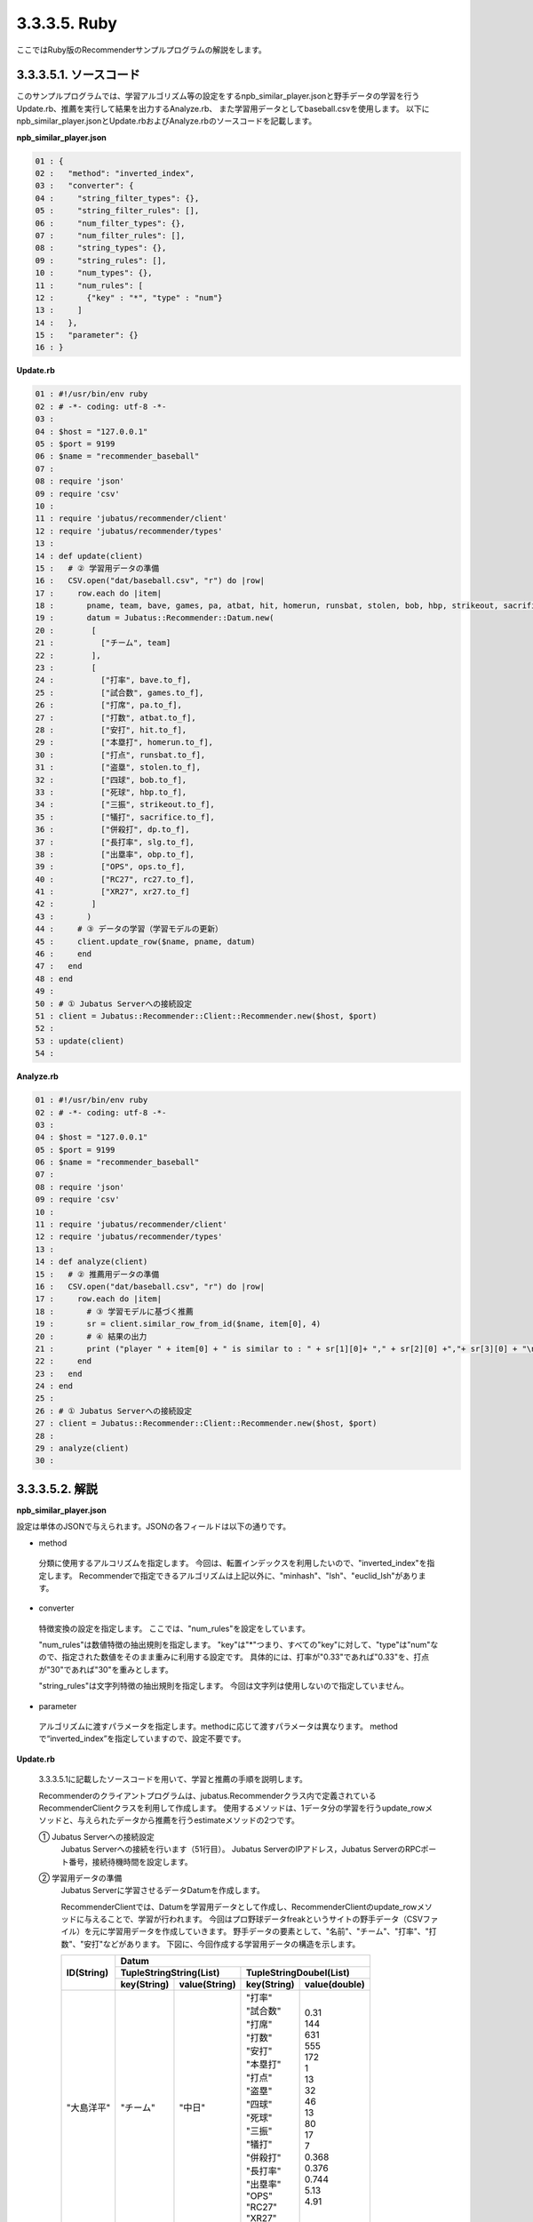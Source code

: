3.3.3.5. Ruby
==================

ここではRuby版のRecommenderサンプルプログラムの解説をします。

-----------------------------------
3.3.3.5.1. ソースコード
-----------------------------------

このサンプルプログラムでは、学習アルゴリズム等の設定をするnpb_similar_player.jsonと野手データの学習を行うUpdate.rb、推薦を実行して結果を出力するAnalyze.rb、
また学習用データとしてbaseball.csvを使用します。
以下にnpb_similar_player.jsonとUpdate.rbおよびAnalyze.rbのソースコードを記載します。

**npb_similar_player.json**

.. code-block:: python

 01 : {
 02 :   "method": "inverted_index",
 03 :   "converter": {
 04 :     "string_filter_types": {},
 05 :     "string_filter_rules": [],
 06 :     "num_filter_types": {},
 07 :     "num_filter_rules": [],
 08 :     "string_types": {},
 09 :     "string_rules": [],
 10 :     "num_types": {},
 11 :     "num_rules": [
 12 :       {"key" : "*", "type" : "num"}
 13 :     ]
 14 :   },
 15 :   "parameter": {}
 16 : }


**Update.rb**

.. code-block:: ruby

 01 : #!/usr/bin/env ruby
 02 : # -*- coding: utf-8 -*-
 03 : 
 04 : $host = "127.0.0.1"
 05 : $port = 9199
 06 : $name = "recommender_baseball"
 07 : 
 08 : require 'json'
 09 : require 'csv'
 10 : 
 11 : require 'jubatus/recommender/client'
 12 : require 'jubatus/recommender/types'
 13 : 
 14 : def update(client)
 15 :   # ② 学習用データの準備
 16 :   CSV.open("dat/baseball.csv", "r") do |row|
 17 :     row.each do |item|
 18 :       pname, team, bave, games, pa, atbat, hit, homerun, runsbat, stolen, bob, hbp, strikeout, sacrifice, dp, slg, obp, ops, rc27, xr27 = item
 19 :       datum = Jubatus::Recommender::Datum.new(
 20 :        [
 21 :          ["チーム", team]
 22 :        ],
 23 :        [
 24 :          ["打率", bave.to_f],
 25 :          ["試合数", games.to_f],
 26 :          ["打席", pa.to_f],
 27 :          ["打数", atbat.to_f],
 28 :          ["安打", hit.to_f],
 29 :          ["本塁打", homerun.to_f],
 30 :          ["打点", runsbat.to_f],
 31 :          ["盗塁", stolen.to_f],
 32 :          ["四球", bob.to_f],
 33 :          ["死球", hbp.to_f],
 34 :          ["三振", strikeout.to_f],
 35 :          ["犠打", sacrifice.to_f],
 36 :          ["併殺打", dp.to_f],
 37 :          ["長打率", slg.to_f],
 38 :          ["出塁率", obp.to_f],
 39 :          ["OPS", ops.to_f],
 40 :          ["RC27", rc27.to_f],
 41 :          ["XR27", xr27.to_f]
 42 :        ]
 43 :       )
 44 :     # ③ データの学習（学習モデルの更新）
 45 :     client.update_row($name, pname, datum)
 46 :     end
 47 :   end
 48 : end
 49 : 
 50 : # ① Jubatus Serverへの接続設定
 51 : client = Jubatus::Recommender::Client::Recommender.new($host, $port)
 52 : 
 53 : update(client)
 54 : 


**Analyze.rb**

.. code-block:: ruby

 01 : #!/usr/bin/env ruby
 02 : # -*- coding: utf-8 -*-
 03 : 
 04 : $host = "127.0.0.1"
 05 : $port = 9199
 06 : $name = "recommender_baseball"
 07 : 
 08 : require 'json'
 09 : require 'csv'
 10 : 
 11 : require 'jubatus/recommender/client'
 12 : require 'jubatus/recommender/types'
 13 : 
 14 : def analyze(client)
 15 :   # ② 推薦用データの準備
 16 :   CSV.open("dat/baseball.csv", "r") do |row|
 17 :     row.each do |item|
 18 :       # ③ 学習モデルに基づく推薦
 19 :       sr = client.similar_row_from_id($name, item[0], 4)
 20 :       # ④ 結果の出力
 21 :       print ("player " + item[0] + " is similar to : " + sr[1][0]+ "," + sr[2][0] +","+ sr[3][0] + "\n")
 22 :     end
 23 :   end
 24 : end
 25 : 
 26 : # ① Jubatus Serverへの接続設定
 27 : client = Jubatus::Recommender::Client::Recommender.new($host, $port)
 28 : 
 29 : analyze(client)
 30 : 



--------------------------------
3.3.3.5.2. 解説
--------------------------------

**npb_similar_player.json**

設定は単体のJSONで与えられます。JSONの各フィールドは以下の通りです。

* method

 分類に使用するアルコリズムを指定します。
 今回は、転置インデックスを利用したいので、"inverted_index"を指定します。
 Recommenderで指定できるアルゴリズムは上記以外に、"minhash"、"lsh"、"euclid_lsh"があります。

* converter

 特徴変換の設定を指定します。
 ここでは、"num_rules"を設定をしています。

 "num_rules"は数値特徴の抽出規則を指定します。
 "key"は"*"つまり、すべての"key"に対して、"type"は"num"なので、指定された数値をそのまま重みに利用する設定です。
 具体的には、打率が"0.33"であれば"0.33"を、打点が"30"であれば"30"を重みとします。

 "string_rules"は文字列特徴の抽出規則を指定します。
 今回は文字列は使用しないので指定していません。
 
* parameter

 アルゴリズムに渡すパラメータを指定します。methodに応じて渡すパラメータは異なります。
 methodで“inverted_index”を指定していますので、設定不要です。
 

**Update.rb**

 3.3.3.5.1に記載したソースコードを用いて、学習と推薦の手順を説明します。

 Recommenderのクライアントプログラムは、jubatus.Recommenderクラス内で定義されているRecommenderClientクラスを利用して作成します。
 使用するメソッドは、1データ分の学習を行うupdate_rowメソッドと、与えられたデータから推薦を行うestimateメソッドの2つです。

 ① Jubatus Serverへの接続設定
  Jubatus Serverへの接続を行います（51行目）。
  Jubatus ServerのIPアドレス，Jubatus ServerのRPCポート番号，接続待機時間を設定します。

 ② 学習用データの準備
  Jubatus Serverに学習させるデータDatumを作成します。
  
  RecommenderClientでは、Datumを学習用データとして作成し、RecommenderClientのupdate_rowメソッドに与えることで、学習が行われます。
  今回はプロ野球データfreakというサイトの野手データ（CSVファイル）を元に学習用データを作成していきます。
  野手データの要素として、"名前"、"チーム"、"打率"、"打数"、"安打"などがあります。
  下図に、今回作成する学習用データの構造を示します。
  

  +-------------+--------------------------------------------------------+
  |ID(String)   |Datum                                                   |
  |             +--------------------------+-----------------------------+
  |             |TupleStringString(List)   |TupleStringDoubel(List)      |
  |             +------------+-------------+---------------+-------------+
  |             |key(String) |value(String)|key(String)    |value(double)|
  +=============+============+=============+===============+=============+
  |"大島洋平"   |"チーム"    |"中日"       | | "打率"      | | 0.31      |
  |             |            |             | | "試合数"    | | 144       |
  |             |            |             | | "打席"      | | 631       |
  |             |            |             | | "打数"      | | 555       |
  |             |            |             | | "安打"      | | 172       |
  |             |            |             | | "本塁打"    | | 1         |
  |             |            |             | | "打点"      | | 13        |
  |             |            |             | | "盗塁"      | | 32        |
  |             |            |             | | "四球"      | | 46        |
  |             |            |             | | "死球"      | | 13        |
  |             |            |             | | "三振"      | | 80        |
  |             |            |             | | "犠打"      | | 17        |
  |             |            |             | | "併殺打"    | | 7         |
  |             |            |             | | "長打率"    | | 0.368     |
  |             |            |             | | "出塁率"    | | 0.376     |
  |             |            |             | | "OPS"       | | 0.744     |
  |             |            |             | | "RC27"      | | 5.13      |
  |             |            |             | | "XR27"      | | 4.91      |
  +-------------+------------+-------------+---------------+-------------+
  |"高橋由伸"   |"チーム"    |"巨人"       | | "打率"      | | 0.239     |
  |             |            |             | | "試合数"    | | 130       |
  |             |            |             | | "打席"      | | 442       |
  |             |            |             | | "打数"      | | 368       |
  |             |            |             | | ･･･         | | ･･･       |
  |             |            |             | | ･･･         | | ･･･       |
  +-------------+------------+-------------+---------------+-------------+


  Datumとは、Jubatusで利用できるkey-valueデータ形式のことです。Datumには2つのkey-valueが存在します。
  1つはキーも値も文字列の文字列データ（string_values）、もう一方は、キーは同様に文字列で、バリューは数値の数値データ（num_values）です。
  それぞれ、TupleStringStringクラスとTupleStringDoubleクラスで表します。
  
  | 表の1つ目のデータを例に説明すると、"チーム"は文字列なのでTupleStringStringクラスの
  | 1番目のListとしてキーに"チーム"、バリューに"中日"を設定します。
  | それ以外の項目は数値なので、TupleStringDoubleクラスの
  | 1番目のListとしてキーに"打率"、バリューに'0.31'、
  | 2番目のListとしてキーに"試合数"、バリューに'144'、
  | 3番目のListとしてキーに"打席"、バリューに'631'、
  | 4番目のListとしてキーに"打数"、バリューに'555'と
  | 最後の要素"XR27"の項目までListを作成し設定します。
  
  これらのListを保持したDatumをCSVの1行ずつ、つまり選手1人ずつ作成します。
  その、DatumとIDである選手の"名前"を学習用データとして使用します。

  このサンプルでの学習用データ作成の手順は下記の流れで行います。

  まず、学習用データの元となるCSVファイルを読み込みます（16行目）。
  each文にて1行ずつループで読み込んで処理します（17-46行目）。
  CSVファイルなので、取得した1行を要素ごとに分け、それぞれ変数に代入します（18行目）。
  それぞれの要素を設定しDatumを作成します（16-40行目）。
  これで、1人分の選手のデータが入ったDatumの作成が完了しました。

 ③データの学習（学習モデルの更新）
  ②の工程で作成した学習用データを、update_rowメソッドに渡すことで学習が行われます（45行目）。
  update_rowメソッドの第1引数は、タスクを識別するZookeeperクラスタ内でユニークな名前を指定します。（スタンドアロン構成の場合、空文字（""）を指定）
  第2引数は、IDで学習データ内でユニークな名前を指定します。ここでは選手の"名前"をIDとして使用します。
  第3引数として、先ほど②で作成したDatumを指定します。
  これで、選手1人分のデータの学習が完了しました。ループ処理で②と③をCSVの行数分繰り返し実行すれば、データの学習は完了します。

**Analyze.rb**

 ① Jubatus Serverへの接続設定
  Update.rbと同様のため省略。
  
 ②推薦用データの準備
  推薦で必要なデータは先ほど学習でIDに指定した選手の"名前"になります。
  学習時と同じ要領で、カラムの1番目である"名前"を取得し、RecommenderClientのsimilar_row_from_idメソッドに与えることで、推薦が行われます。

  
 ③学習モデルに基づく推薦
  ②で取得した選手の"名前"を、similar_row_from_idメソッドに渡すことで、推薦結果のListを得ることができます（17行目）。
  similar_row_from_idメソッドの第1引数は、タスクを識別するZookeeperクラスタ内でユニークな名前を指定します。（スタンドアロン構成の場合、空文字（""）を指定）
  第2引数に、"名前"を指定します。
  第3引数は、似ているタイプを近傍順にいくつ出力するかを指定します。ここでは、トップ3まで出力するので"4"を指定します。なぜ、"4"かというとトップは自身が出力される為です。

 ④結果の出力
  ③で取得した、推薦結果のリストはsimilar_row_from_idメソッドの第3引数に"4"を指定したので、４つの要素を持ったListです。
  Listの1番目は自分自身なので、Listの2番目から4番目までを結果として出力します。
  Update.rbと同様、選手1人ずつループで処理し②～④を繰り返します。

------------------------------------
3.3.3.5.3. サンプルプログラムの実行
------------------------------------


**［Jubatus Serverでの作業］**

jubarecommenderを起動します。

::

 $ jubarecommender --configpath npb_similar_player.json


**［Jubatus Clientでの作業］**

下記のコマンドで実行します。

::

 $ ruby update.rb
 $ ruby analyze.rb

**［実行結果］**

::

 player 長野久義 is similar to : 糸井嘉男 ミレッジ 栗山巧
 player 大島洋平 is similar to : 本多雄一 石川雄洋 荒波翔
 player 鳥谷敬 is similar to : サブロー 糸井嘉男 和田一浩
 player 坂本勇人 is similar to : 角中勝也 稲葉篤紀 秋山翔吾
 player 中田翔 is similar to : 井口資仁 新井貴浩 中村紀洋
 …
 …（以下略）

